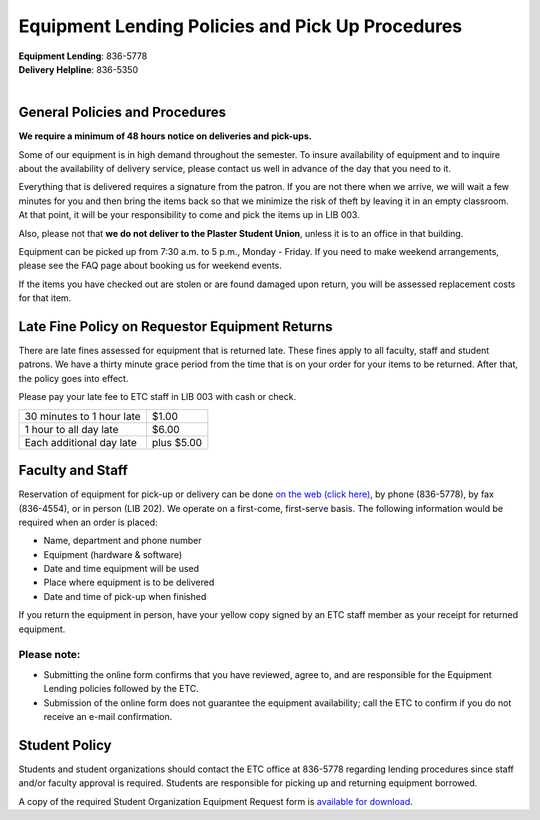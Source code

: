 =================================================
Equipment Lending Policies and Pick Up Procedures
=================================================

.. image:: static/images/photos/Eq.Len.jpg
   :width: 300
   :class: left

| **Equipment Lending**: 836-5778
| **Delivery Helpline**: 836-5350
|

General Policies and Procedures
===============================

**We require a minimum of 48 hours notice on deliveries and pick-ups.**

Some of our equipment is in high demand throughout the semester. To insure availability of equipment and to inquire about the availability of delivery service, please contact us well in advance of the day that you need to it.

Everything that is delivered requires a signature from the patron. If you are not there when we arrive, we will wait a few minutes for you and then bring the items back so that we minimize the risk of theft by leaving it in an empty classroom. At that point, it will be your responsibility to come and pick the items up in LIB 003.

Also, please not that **we do not deliver to the Plaster Student Union**, unless it is to an office in that building.

Equipment can be picked up from 7:30 a.m. to 5 p.m., Monday - Friday. If you need to make weekend arrangements, please see the FAQ page about booking us for weekend events.

If the items you have checked out are stolen or are found damaged upon return, you will be assessed replacement costs for that item.

Late Fine Policy on Requestor Equipment Returns
===============================================

There are late fines assessed for equipment that is returned late. These fines apply to all faculty, staff and student patrons. We have a thirty minute grace period from the time that is on your order for your items to be returned. After that, the policy goes into effect.

Please pay your late fee to ETC staff in LIB 003 with cash or check.

+----------------------------------+------------+
| 30 minutes to 1 hour late        |      $1.00 |
+----------------------------------+------------+
| 1 hour to all day late           |      $6.00 |
+----------------------------------+------------+
| Each additional day late         | plus $5.00 |
+----------------------------------+------------+

Faculty and Staff
=================

Reservation of equipment for pick-up or delivery can be done `on the web (click here) <equipment_request_forms.html>`_, by phone (836-5778), by fax (836-4554), or in person (LIB 202). We operate on a first-come, first-serve basis. The following information would be required when an order is placed:

* Name, department and phone number
* Equipment (hardware & software)
* Date and time equipment will be used
* Place where equipment is to be delivered
* Date and time of pick-up when finished

If you return the equipment in person, have your yellow copy signed by an ETC staff member as your receipt for returned equipment.

Please note:
------------

* Submitting the online form confirms that you have reviewed, agree to, and are responsible for the Equipment Lending policies followed by the ETC.  
* Submission of the online form does not guarantee the equipment availability; call the ETC to confirm if you do not receive an e-mail confirmation.

Student Policy
===============

Students and student organizations should contact the ETC office at 836-5778 regarding lending procedures since staff and/or faculty approval is required. Students are responsible for picking up and returning equipment borrowed.

A copy of the required Student Organization Equipment Request form is `available for download </static/pdf/student_request_form.pdf>`_.